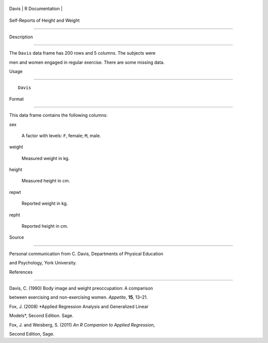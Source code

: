 +---------+-------------------+
| Davis   | R Documentation   |
+---------+-------------------+

Self-Reports of Height and Weight
---------------------------------

Description
~~~~~~~~~~~

The ``Davis`` data frame has 200 rows and 5 columns. The subjects were
men and women engaged in regular exercise. There are some missing data.

Usage
~~~~~

::

    Davis

Format
~~~~~~

This data frame contains the following columns:

sex
    A factor with levels: ``F``, female; ``M``, male.

weight
    Measured weight in kg.

height
    Measured height in cm.

repwt
    Reported weight in kg.

repht
    Reported height in cm.

Source
~~~~~~

Personal communication from C. Davis, Departments of Physical Education
and Psychology, York University.

References
~~~~~~~~~~

Davis, C. (1990) Body image and weight preoccupation: A comparison
between exercising and non-exercising women. *Appetite*, **15**, 13–21.

Fox, J. (2008) *Applied Regression Analysis and Generalized Linear
Models*, Second Edition. Sage.

Fox, J. and Weisberg, S. (2011) *An R Companion to Applied Regression*,
Second Edition, Sage.
